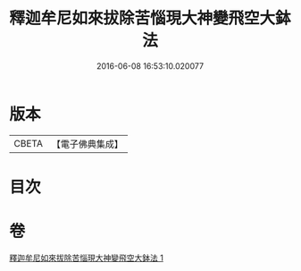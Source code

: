 #+TITLE: 釋迦牟尼如來拔除苦惱現大神變飛空大鉢法 
#+DATE: 2016-06-08 16:53:10.020077

* 版本
 |     CBETA|【電子佛典集成】|

* 目次

* 卷
[[file:KR6j0747_001.txt][釋迦牟尼如來拔除苦惱現大神變飛空大鉢法 1]]

